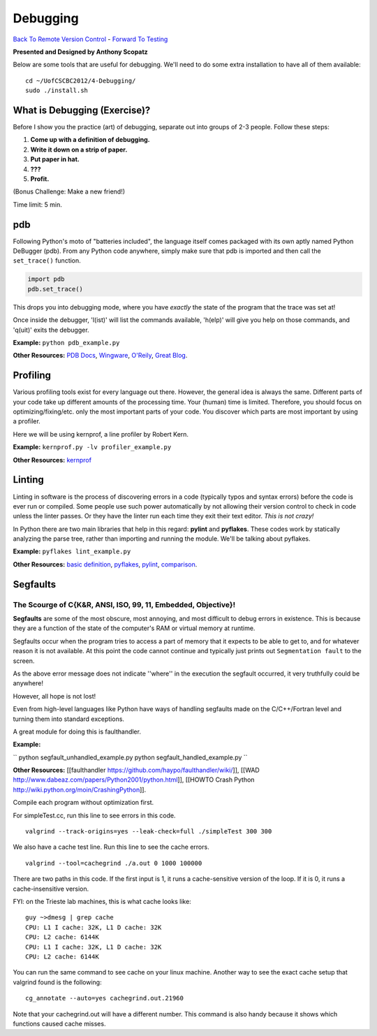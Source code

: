 
Debugging
____________________________________________


`Back To Remote Version Control  <http://github.com/thehackerwithin/UofCSCBC2012/tree/master/3b-VersionControlRemote/>`_ - 
`Forward To Testing <http://github.com/thehackerwithin/UofCSCBC2012/tree/master/5-Testing/>`_

**Presented and Designed by Anthony Scopatz** 

Below are some tools that are useful for debugging.  We'll need to do some 
extra installation to have all of them available::

    cd ~/UofCSCBC2012/4-Debugging/
    sudo ./install.sh


What is Debugging (Exercise)?
=============================
Before I show you the practice (art) of debugging, separate out into groups 
of 2-3 people.  Follow these steps:

1. **Come up with a definition of debugging.**
2. **Write it down on a strip of paper.**
3. **Put paper in hat.**
4. **???**
5. **Profit.**

(Bonus Challenge: Make a new friend!)  

Time limit: 5 min.

pdb
===
Following Python's moto of "batteries included", the language itself comes packaged 
with its own aptly named Python DeBugger (pdb).  From any Python code anywhere, 
simply make sure that pdb is imported and then call the ``set_trace()`` function.

.. code-block:: python

    import pdb
    pdb.set_trace()

This drops you into debugging mode, where you have *exactly* the state of the 
program that the trace was set at!

Once inside the debugger, 'l(ist)' will list the commands available, 
'h(elp)' will give you help on those commands, and 'q(uit)' exits the debugger.

**Example:** ``python pdb_example.py``

**Other Resources:**  `PDB Docs`_, `Wingware`_, `O'Reily`_, `Great Blog`_.

.. _PDB Docs: http://docs.python.org/library/pdb.html
.. _Wingware: http://wingware.com/doc/debug/advanced
.. _O'Reily: http://onlamp.com/pub/a/python/2005/09/01/debugger.html
.. _Great Blog: http://pythonconquerstheuniverse.wordpress.com/category/the-python-debugger/


Profiling
=========
Various profiling tools exist for every language out there.  However, the general 
idea is always the same.  Different parts of your code take up different amounts 
of the processing time.  Your (human) time is limited.  Therefore, you should 
focus on optimizing/fixing/etc. only the most important parts of your code.  
You discover which parts are most important by using a profiler.

Here we will be using kernprof, a line profiler by Robert Kern.

**Example:** ``kernprof.py -lv profiler_example.py``

**Other Resources:**  `kernprof`_

.. _kernprof: http://packages.python.org/line_profiler/


Linting
=======
Linting in software is the process of discovering errors in a code (typically 
typos and syntax errors) before the code is ever run or compiled.  Some people 
use such power automatically by not allowing their version control to check in 
code unless the linter passes.  Or they have the linter run each time they exit 
their text editor.  *This is not crazy!*

In Python there are two main libraries that help in this regard: **pylint** and 
**pyflakes**.  These codes work by statically analyzing the parse tree, rather 
than importing and running the module.  We'll be talking about pyflakes.  

**Example:** ``pyflakes lint_example.py``

**Other Resources:** `basic definition`_, `pyflakes`_, `pylint`_, `comparison`_.

.. _basic definition: http://en.wikipedia.org/wiki/Lint_(software)
.. _pyflakes: http://pypi.python.org/pypi/pyflakes/
.. _pylint: http://www.logilab.org/857
.. _comparison: http://www.doughellmann.com/articles/pythonmagazine/completely-different/2008-03-linters/

Segfaults 
==========================================================================
The Scourge of C{K&R, ANSI, ISO, 99, 11, Embedded, Objective}!
**************************************************************************

**Segfaults** are some of the most obscure, most annoying, and most difficult to debug errors in existence.  This is because they are a function of the state of the computer's RAM or virtual memory at runtime.

Segfaults occur when the program tries to access a part of memory that it expects to be able to get to, and for whatever reason it is not available.  At this point the code cannot continue and typically just prints out ``Segmentation fault`` to the screen.

As the above error message does not indicate ''where'' in the execution the segfault occurred, it very truthfully could be anywhere!  

However, all hope is not lost!

Even from high-level languages like Python have ways of handling segfaults made on the C/C++/Fortran level and turning them into standard exceptions.

A great module for doing this is faulthandler.

**Example:** 

``
python segfault_unhandled_example.py
python segfault_handled_example.py
``

**Other Resources:**  [[faulthandler https://github.com/haypo/faulthandler/wiki/]], [[WAD http://www.dabeaz.com/papers/Python2001/python.html]], [[HOWTO Crash Python http://wiki.python.org/moin/CrashingPython]].



Compile each program without optimization first.

For simpleTest.cc, run this line to see errors in this code. 

::

  valgrind --track-origins=yes --leak-check=full ./simpleTest 300 300


We also have a cache test line. Run this line to see the cache errors.

::

  valgrind --tool=cachegrind ./a.out 0 1000 100000

There are two paths in this code. If the first input is 1, it runs a cache-sensitive version of the loop. 
If it is 0, it runs a cache-insensitive version.

FYI: on the Trieste lab machines, this is what cache looks like:

::

  guy ~>dmesg | grep cache
  CPU: L1 I cache: 32K, L1 D cache: 32K
  CPU: L2 cache: 6144K
  CPU: L1 I cache: 32K, L1 D cache: 32K
  CPU: L2 cache: 6144K

You can run the same command to see cache on your linux machine. Another way to see the exact cache setup that 
valgrind found is the following:

::

  cg_annotate --auto=yes cachegrind.out.21960

Note that your cachegrind.out will have a different number. This command is also handy because it shows which functions caused cache
misses.



